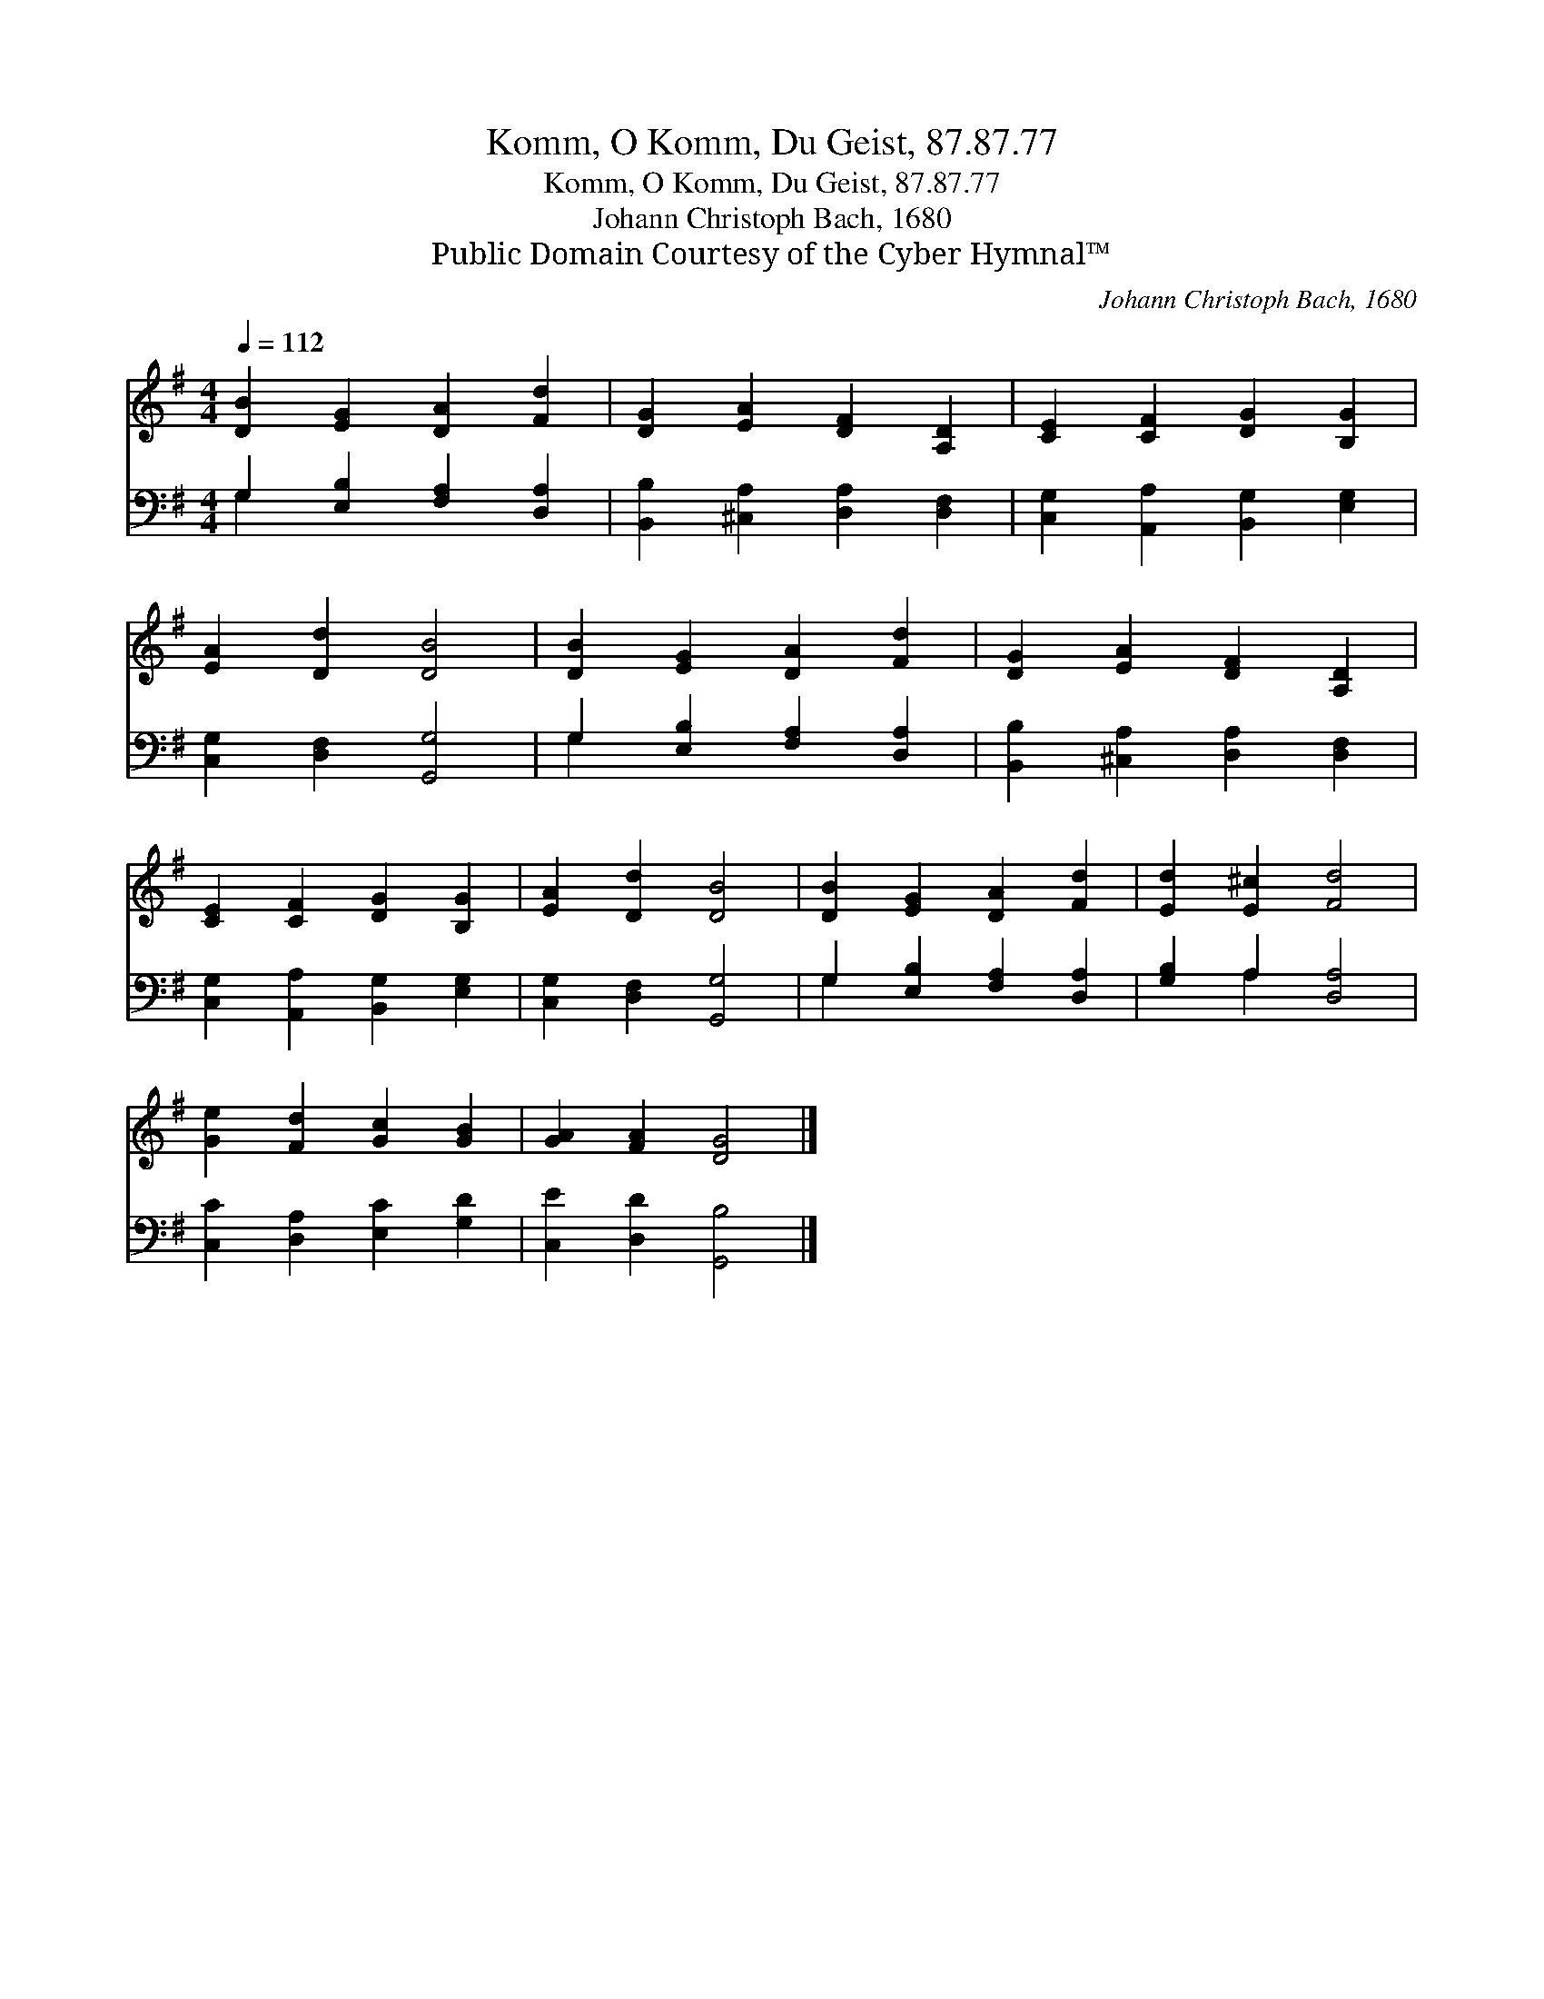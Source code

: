 X:1
T:Komm, O Komm, Du Geist, 87.87.77
T:Komm, O Komm, Du Geist, 87.87.77
T:Johann Christoph Bach, 1680
T:Public Domain Courtesy of the Cyber Hymnal™
C:Johann Christoph Bach, 1680
Z:Public Domain
Z:Courtesy of the Cyber Hymnal™
%%score 1 ( 2 3 )
L:1/8
Q:1/4=112
M:4/4
K:G
V:1 treble 
V:2 bass 
V:3 bass 
V:1
 [DB]2 [EG]2 [DA]2 [Fd]2 | [DG]2 [EA]2 [DF]2 [A,D]2 | [CE]2 [CF]2 [DG]2 [B,G]2 | %3
 [EA]2 [Dd]2 [DB]4 | [DB]2 [EG]2 [DA]2 [Fd]2 | [DG]2 [EA]2 [DF]2 [A,D]2 | %6
 [CE]2 [CF]2 [DG]2 [B,G]2 | [EA]2 [Dd]2 [DB]4 | [DB]2 [EG]2 [DA]2 [Fd]2 | [Ed]2 [E^c]2 [Fd]4 | %10
 [Ge]2 [Fd]2 [Gc]2 [GB]2 | [GA]2 [FA]2 [DG]4 |] %12
V:2
 G,2 [E,B,]2 [F,A,]2 [D,A,]2 | [B,,B,]2 [^C,A,]2 [D,A,]2 [D,F,]2 | %2
 [C,G,]2 [A,,A,]2 [B,,G,]2 [E,G,]2 | [C,G,]2 [D,F,]2 [G,,G,]4 | G,2 [E,B,]2 [F,A,]2 [D,A,]2 | %5
 [B,,B,]2 [^C,A,]2 [D,A,]2 [D,F,]2 | [C,G,]2 [A,,A,]2 [B,,G,]2 [E,G,]2 | [C,G,]2 [D,F,]2 [G,,G,]4 | %8
 G,2 [E,B,]2 [F,A,]2 [D,A,]2 | [G,B,]2 A,2 [D,A,]4 | [C,C]2 [D,A,]2 [E,C]2 [G,D]2 | %11
 [C,E]2 [D,D]2 [G,,B,]4 |] %12
V:3
 G,2 x6 | x8 | x8 | x8 | G,2 x6 | x8 | x8 | x8 | G,2 x6 | x2 A,2 x4 | x8 | x8 |] %12

